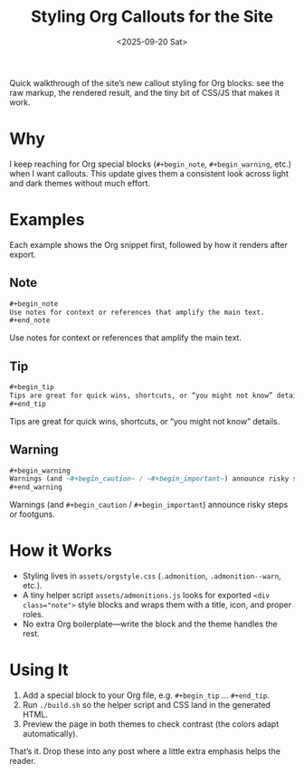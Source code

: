 # +title:      Admonition Styling Demo
#+title:      Styling Org Callouts for the Site
#+date:       <2025-09-20 Sat>
#+description: Quick walkthrough of the site’s new callout styling and how to use it.
#+keywords: org-mode, admonitions, emacs site, publishing workflow
#+canonical_url: https://danliden.com/notes/20250425-admonition-demo.html

#+begin_preview
Quick walkthrough of the site’s new callout styling for Org blocks: see the raw markup, the rendered result, and the tiny bit of CSS/JS that makes it work.
#+end_preview

* Why
I keep reaching for Org special blocks (~#+begin_note~, ~#+begin_warning~, etc.) when I want callouts. This update gives them a consistent look across light and dark themes without much effort.

* Examples
Each example shows the Org snippet first, followed by how it renders after export.

** Note
#+begin_src org
#+begin_note
Use notes for context or references that amplify the main text.
#+end_note
#+end_src

#+begin_note
Use notes for context or references that amplify the main text.
#+end_note

** Tip
#+begin_src org
#+begin_tip
Tips are great for quick wins, shortcuts, or “you might not know” details.
#+end_tip
#+end_src

#+begin_tip
Tips are great for quick wins, shortcuts, or “you might not know” details.
#+end_tip

** Warning
#+begin_src org
#+begin_warning
Warnings (and ~#+begin_caution~ / ~#+begin_important~) announce risky steps or footguns.
#+end_warning
#+end_src

#+begin_warning
Warnings (and =#+begin_caution= / =#+begin_important=) announce risky steps or footguns.
#+end_warning

* How it Works
- Styling lives in ~assets/orgstyle.css~ (~.admonition~, ~.admonition--warn~, etc.).
- A tiny helper script ~assets/admonitions.js~ looks for exported ~<div class="note">~ style blocks and wraps them with a title, icon, and proper roles.
- No extra Org boilerplate—write the block and the theme handles the rest.

* Using It
1. Add a special block to your Org file, e.g. ~#+begin_tip~ … ~#+end_tip~.
2. Run =./build.sh= so the helper script and CSS land in the generated HTML.
3. Preview the page in both themes to check contrast (the colors adapt automatically).

That’s it. Drop these into any post where a little extra emphasis helps the reader.
